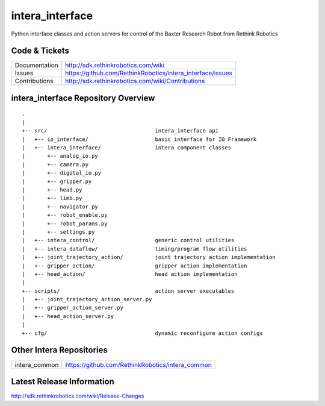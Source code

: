 intera_interface
================

Python interface classes and action servers for control of
the Baxter Research Robot from Rethink Robotics

Code & Tickets
--------------

+-----------------+----------------------------------------------------------------+
| Documentation   | http://sdk.rethinkrobotics.com/wiki                            |
+-----------------+----------------------------------------------------------------+
| Issues          | https://github.com/RethinkRobotics/intera_interface/issues     |
+-----------------+----------------------------------------------------------------+
| Contributions   | http://sdk.rethinkrobotics.com/wiki/Contributions              |
+-----------------+----------------------------------------------------------------+

intera_interface Repository Overview
------------------------------------

::

     .
     |
     +-- src/                                  intera_interface api
     |   +-- io_interface/                     basic interface for IO Framework
     |   +-- intera_interface/                 intera component classes
     |       +-- analog_io.py
     |       +-- camera.py
     |       +-- digital_io.py
     |       +-- gripper.py
     |       +-- head.py
     |       +-- limb.py
     |       +-- navigator.py
     |       +-- robot_enable.py
     |       +-- robot_params.py
     |       +-- settings.py
     |   +-- intera_control/                   generic control utilities
     |   +-- intera_dataflow/                  timing/program flow utilities
     |   +-- joint_trajectory_action/          joint trajectory action implementation
     |   +-- gripper_action/                   gripper action implementation
     |   +-- head_action/                      head action implementation
     |
     +-- scripts/                              action server executables
     |   +-- joint_trajectory_action_server.py
     |   +-- gripper_action_server.py
     |   +-- head_action_server.py
     |
     +-- cfg/                                  dynamic reconfigure action configs


Other Intera Repositories
-------------------------

+------------------+-----------------------------------------------------+
| intera_common    | https://github.com/RethinkRobotics/intera_common    |
+------------------+-----------------------------------------------------+

Latest Release Information
--------------------------

http://sdk.rethinkrobotics.com/wiki/Release-Changes
